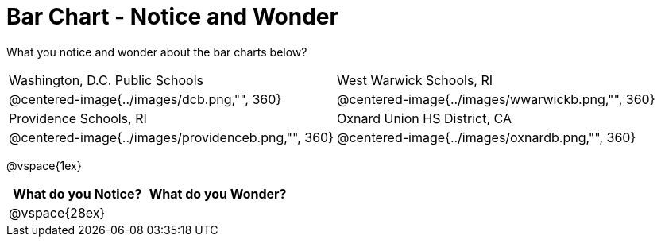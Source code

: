 = Bar Chart - Notice and Wonder

What you notice and wonder about the bar charts below?

[cols="^.^1a,^.^1a", stripes=odd]
|===

|Washington, D.C. Public Schools
|West Warwick Schools, RI
|@centered-image{../images/dcb.png,"", 360}
|@centered-image{../images/wwarwickb.png,"", 360}

|Providence Schools, RI
|Oxnard Union HS District, CA
|@centered-image{../images/providenceb.png,"", 360}
|@centered-image{../images/oxnardb.png,"", 360}

|===

@vspace{1ex}

[cols="^1a,^1a",options="header"]
|===
|What do you Notice?
|What do you Wonder?

|
@vspace{28ex}
|

|===
